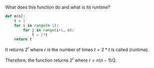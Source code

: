 What does this function do and what is its runtime?

#+BEGIN_SRC python
  def m(n):
      t = 1
      for i in range(n-1):
          for j in range(i+1, n):
              t = 2*t
      return t
#+END_SRC

It returns $2^{r}$ where $r$ is the number of times $t = 2*t$ is
called (runtime).

#+BEGIN_LaTeX
  \begin{align}
    T(n) &= \sum_{i=0}^{n-2} \sum_{j=i+1}^{n-1} 1 \\
    &= \sum_{i=0}^{n-2} (n-1) - (i+1) + 1 \\
    &= \sum_{i=0}^{n-2} (n - i - 1) \\
    &= \sum_{i=0}^{n-2} (n - 1) - \sum_{i=0}^{n-2} i \\
    &= (n - 1)(n - 2 - 0 + 1) - \frac{(n-2)(n-1)}{2} \\
    &= (n - 1)(n - 1) - \frac{(n-2)(n-1)}{2} \\
    &= (n-1)((n-1) - \frac{n-2}{2}) \\
    &= (n-2)(\frac{n}{n}) \\
    &= \frac{n(n-1)}{2}
  \end{align}
#+END_LaTeX

Therefore, the function returns $2^{r}$ where $r = n(n-1)/2$.
